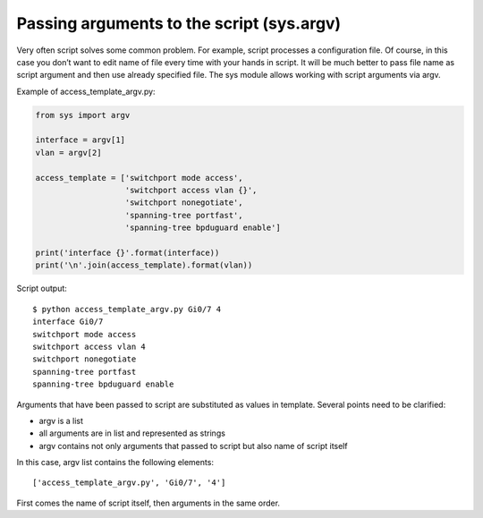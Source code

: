 Passing arguments to the script (sys.argv)
------------------------------------------

Very often script solves some common problem. For example, script processes
a configuration file. Of course, in this case you don’t want to edit name of
file every time with your hands in script.
It will be much better to pass file name as script argument and then use already specified file.
The sys module allows working with script arguments via argv.

Example of access_template_argv.py:

.. code:: python

    from sys import argv

    interface = argv[1]
    vlan = argv[2]

    access_template = ['switchport mode access',
                       'switchport access vlan {}',
                       'switchport nonegotiate',
                       'spanning-tree portfast',
                       'spanning-tree bpduguard enable']

    print('interface {}'.format(interface))
    print('\n'.join(access_template).format(vlan))

Script output:

::

    $ python access_template_argv.py Gi0/7 4
    interface Gi0/7
    switchport mode access
    switchport access vlan 4
    switchport nonegotiate
    spanning-tree portfast
    spanning-tree bpduguard enable

Arguments that have been passed to script are substituted as values in template.
Several points need to be clarified:

* argv is a list
* all arguments are in list and represented as strings
* argv contains not only arguments that passed to script but also name of script itself

In this case, argv list contains the following elements:

::

    ['access_template_argv.py', 'Gi0/7', '4']

First comes the name of script itself, then arguments in the same order.

